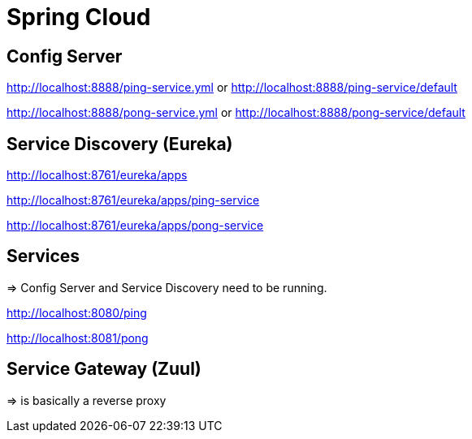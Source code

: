 = Spring Cloud

== Config Server

http://localhost:8888/ping-service.yml or http://localhost:8888/ping-service/default

http://localhost:8888/pong-service.yml or http://localhost:8888/pong-service/default

== Service Discovery (Eureka)

http://localhost:8761/eureka/apps

http://localhost:8761/eureka/apps/ping-service

http://localhost:8761/eureka/apps/pong-service

== Services

=> Config Server and Service Discovery need to be running.

http://localhost:8080/ping

http://localhost:8081/pong

== Service Gateway (Zuul)

=> is basically a reverse proxy